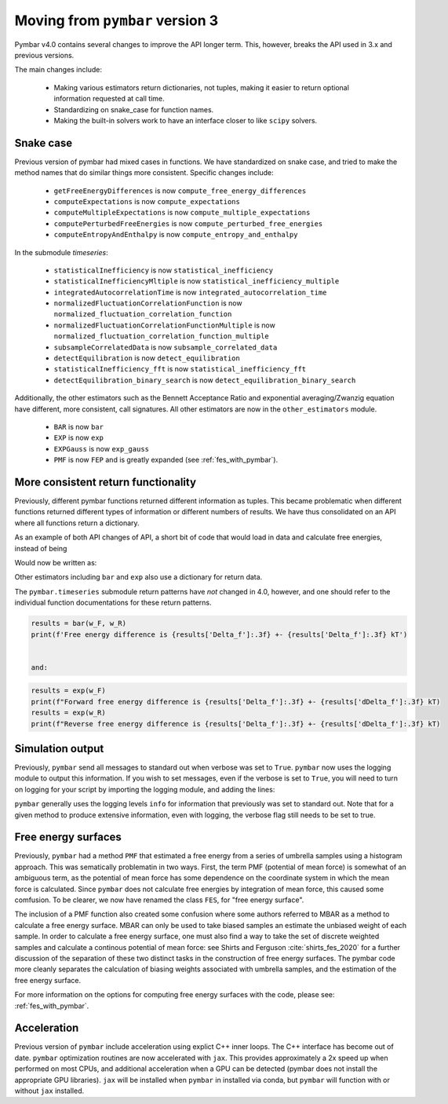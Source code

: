 .. _moving_from_pymbar3:

Moving from ``pymbar`` version 3
################################

Pymbar v4.0 contains several changes to improve the API longer
term. This, however, breaks the API used in 3.x and previous versions.

The main changes include:

    * Making various estimators return dictionaries, not tuples, making it easier to return optional information requested at call time. 
    * Standardizing on snake_case for function names. 
    * Making the built-in solvers work to have an interface closer to like ``scipy`` solvers. 

----------
Snake case
----------

Previous version of pymbar had mixed cases in functions. We have
standardized on snake case, and tried to make the method names that do
similar things more consistent.  Specific changes include:

    * ``getFreeEnergyDifferences`` is now ``compute_free_energy_differences``
    * ``computeExpectations`` is now ``compute_expectations``
    * ``computeMultipleExpectations`` is now ``compute_multiple_expectations``
    * ``computePerturbedFreeEnergies`` is now ``compute_perturbed_free_energies``
    * ``computeEntropyAndEnthalpy`` is now ``compute_entropy_and_enthalpy``

In the submodule `timeseries`:

    * ``statisticalInefficiency`` is now ``statistical_inefficiency``
    * ``statisticalInefficiencyMltiple`` is now ``statistical_inefficiency_multiple``  
    * ``integratedAutocorrelationTime`` is now ``integrated_autocorrelation_time``
    * ``normalizedFluctuationCorrelationFunction`` is now ``normalized_fluctuation_correlation_function``
    * ``normalizedFluctuationCorrelationFunctionMultiple`` is now ``normalized_fluctuation_correlation_function_multiple``
    * ``subsampleCorrelatedData`` is now ``subsample_correlated_data``
    * ``detectEquilibration`` is now ``detect_equilibration``
    * ``statisticalInefficiency_fft`` is now ``statistical_inefficiency_fft``
    * ``detectEquilibration_binary_search`` is now ``detect_equilibration_binary_search``

Additionally, the other estimators such as the Bennett Acceptance
Ratio and exponential averaging/Zwanzig equation have different, more
consistent, call signatures.  All other estimators are now in the
``other_estimators`` module.

    * ``BAR`` is now ``bar``
    * ``EXP`` is now ``exp``
    * ``EXPGauss``  is now ``exp_gauss``
    * ``PMF`` is now ``FEP`` and is greatly expanded (see :ref:`fes_with_pymbar`).   

------------------------------------
More consistent return functionality
------------------------------------

Previously, different pymbar functions returned different information
as tuples. This became problematic when different functions returned
different types of information or different numbers of results. We
have thus consolidated on an API where all functions return a
dictionary.

As an example of both API changes of API, a short bit of code that
would load in data and calculate free energies, instead of being

.. code-block:: python
    :caption: Example of initializing ``MBAR`` in 3.0.5

    mbar = MBAR(u_kn, N_k)
    results, errors = mbar.getFreeEnergyDifferences()                                                                                   
    print(results[0])                                                                                                                   
    print(errors[0])  

    
Would now be written as:

.. code-block:: python
    :caption: Example of initializing ``MBAR`` in 4.0

    mbar = MBAR(u_kn, N_k)
    results = mbar.compute_free_energy_differences()
    print(results['Delta_f'])
    print(results['dDelta_f'])


Other estimators including ``bar`` and ``exp`` also use a dictionary for return data.

The ``pymbar.timeseries`` submodule return patterns have *not* changed
in 4.0, however, and one should refer to the individual function
documentations for these return patterns.

.. code-block:: python
		
   results = bar(w_F, w_R)                                                                                                          
   print(f'Free energy difference is {results['Delta_f']:.3f} +- {results['Delta_f']:.3f} kT')

   
   and:

.. code-block:: python
		
   results = exp(w_F)                                                                                                               
   print(f"Forward free energy difference is {results['Delta_f']:.3f} +- {results['dDelta_f']:.3f} kT)
   results = exp(w_R)
   print(f"Reverse free energy difference is {results['Delta_f']:.3f} +- {results['dDelta_f']:.3f} kT)

-----------------
Simulation output
-----------------

Previously, ``pymbar`` send all messages to standard out when verbose
was set to ``True``.  ``pymbar`` now uses the logging module to output
this information.  If you wish to set messages, even if the verbose is
set to ``True``, you will need to turn on logging for your script by
importing the logging module, and adding the lines:

.. code-block:: python
  :caption: Enabling logging in ``pybmar``
	    
  import logging
  import sys
  logging.basicConfig(stream=sys.stdout, level=logging.INFO)


``pymbar`` generally uses the logging levels ``info`` for information
that previously was set to standard out.  Note that for a given method
to produce extensive information, even with logging, the verbose flag
still needs to be set to true.

---------------------
Free energy surfaces
---------------------

Previously, ``pymbar`` had a method ``PMF`` that estimated a free
energy from a series of umbrella samples using a histogram
approach. This was sematically problematin in two ways. First, the
term PMF (potential of mean force) is somewhat of an ambiguous term,
as the potential of mean force has some dependence on the coordinate
system in which the mean force is calculated. Since ``pymbar`` does
not calculate free energies by integration of mean force, this caused
some comfusion. To be clearer, we now have renamed the class
``FES``, for "free energy surface".

The inclusion of a PMF function also created some confusion where some
authors referred to MBAR as a method to calculate a free energy
surface.  MBAR can only be used to take biased samples an estimate the
unbiased weight of each sample. In order to calculate a free energy
surface, one must also find a way to take the set of discrete weighted
samples and calculate a continous potential of mean force: see Shirts
and Ferguson :cite:`shirts_fes_2020` for a further discussion of the
separation of these two distinct tasks in the construction of free
energy surfaces. The pymbar code more cleanly separates the
calculation of biasing weights associated with umbrella samples, and
the estimation of the free energy surface.

For more information on the options for computing free energy surfaces
with the code, please see: :ref:`fes_with_pymbar`.

------------
Acceleration
------------

Previous version of ``pymbar`` include acceleration using explict C++
inner loops.  The C++ interface has become out of date. ``pymbar``
optimization routines are now accelerated with ``jax``. This provides
approximately a 2x speed up when performed on most CPUs, and
additional acceleration when a GPU can be detected (pymbar does not
install the appropriate GPU libraries). ``jax`` will be installed when
``pymbar`` in installed via conda, but ``pymbar`` will function with
or without ``jax`` installed.
